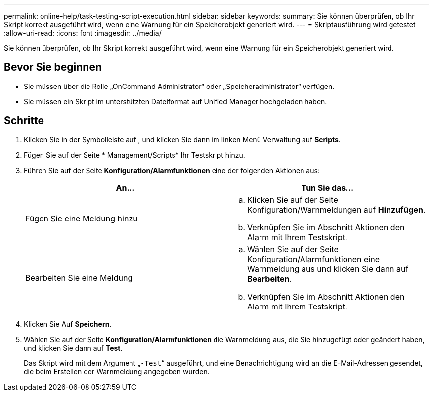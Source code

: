 ---
permalink: online-help/task-testing-script-execution.html 
sidebar: sidebar 
keywords:  
summary: Sie können überprüfen, ob Ihr Skript korrekt ausgeführt wird, wenn eine Warnung für ein Speicherobjekt generiert wird. 
---
= Skriptausführung wird getestet
:allow-uri-read: 
:icons: font
:imagesdir: ../media/


[role="lead"]
Sie können überprüfen, ob Ihr Skript korrekt ausgeführt wird, wenn eine Warnung für ein Speicherobjekt generiert wird.



== Bevor Sie beginnen

* Sie müssen über die Rolle „OnCommand Administrator“ oder „Speicheradministrator“ verfügen.
* Sie müssen ein Skript im unterstützten Dateiformat auf Unified Manager hochgeladen haben.




== Schritte

. Klicken Sie in der Symbolleiste auf *image:../media/clusterpage-settings-icon.gif[""]*, und klicken Sie dann im linken Menü Verwaltung auf *Scripts*.
. Fügen Sie auf der Seite * Management/Scripts* Ihr Testskript hinzu.
. Führen Sie auf der Seite *Konfiguration/Alarmfunktionen* eine der folgenden Aktionen aus:
+
|===
| An... | Tun Sie das... 


 a| 
Fügen Sie eine Meldung hinzu
 a| 
.. Klicken Sie auf der Seite Konfiguration/Warnmeldungen auf *Hinzufügen*.
.. Verknüpfen Sie im Abschnitt Aktionen den Alarm mit Ihrem Testskript.




 a| 
Bearbeiten Sie eine Meldung
 a| 
.. Wählen Sie auf der Seite Konfiguration/Alarmfunktionen eine Warnmeldung aus und klicken Sie dann auf *Bearbeiten*.
.. Verknüpfen Sie im Abschnitt Aktionen den Alarm mit Ihrem Testskript.


|===
. Klicken Sie Auf *Speichern*.
. Wählen Sie auf der Seite *Konfiguration/Alarmfunktionen* die Warnmeldung aus, die Sie hinzugefügt oder geändert haben, und klicken Sie dann auf *Test*.
+
Das Skript wird mit dem Argument „`-Test`“ ausgeführt, und eine Benachrichtigung wird an die E-Mail-Adressen gesendet, die beim Erstellen der Warnmeldung angegeben wurden.


